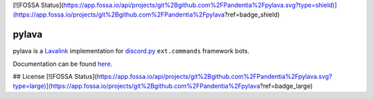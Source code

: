 [![FOSSA Status](https://app.fossa.io/api/projects/git%2Bgithub.com%2FPandentia%2Fpylava.svg?type=shield)](https://app.fossa.io/projects/git%2Bgithub.com%2FPandentia%2Fpylava?ref=badge_shield)

pylava
======

pylava is a `Lavalink <https://github.com/Frederikam/Lavalink>`_ implementation for
`discord.py <https://github.com/Rapptz/discord.py>`_ ``ext.commands`` framework bots.

Documentation can be found `here <http://pylava.readthedocs.io/en/latest>`_.


## License
[![FOSSA Status](https://app.fossa.io/api/projects/git%2Bgithub.com%2FPandentia%2Fpylava.svg?type=large)](https://app.fossa.io/projects/git%2Bgithub.com%2FPandentia%2Fpylava?ref=badge_large)